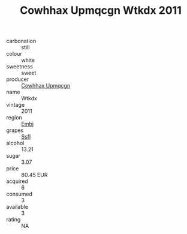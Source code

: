 :PROPERTIES:
:ID:                     87a6b0e6-9a49-45bb-b717-31e94577b4e9
:END:
#+TITLE: Cowhhax Upmqcgn Wtkdx 2011

- carbonation :: still
- colour :: white
- sweetness :: sweet
- producer :: [[id:3e62d896-76d3-4ade-b324-cd466bcc0e07][Cowhhax Upmqcgn]]
- name :: Wtkdx
- vintage :: 2011
- region :: [[id:fc068556-7250-4aaf-80dc-574ec0c659d9][Embj]]
- grapes :: [[id:aa0ff8ab-1317-4e05-aff1-4519ebca5153][Ssfl]]
- alcohol :: 13.21
- sugar :: 3.07
- price :: 80.45 EUR
- acquired :: 6
- consumed :: 3
- available :: 3
- rating :: NA


